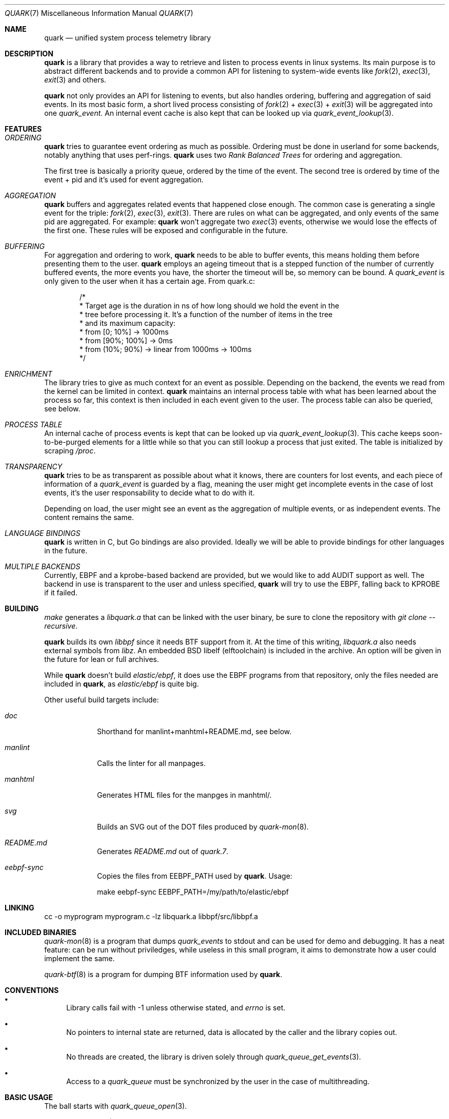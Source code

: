 .Dd $Mdocdate$
.Dt QUARK 7
.Os
.Sh NAME
.Nm quark
.Nd unified system process telemetry library
.Sh DESCRIPTION
.Nm
is a library that provides a way to retrieve and listen to process events in
linux systems.
Its main purpose is to abstract different backends and to provide a common
API for listening to system-wide events like
.Xr fork 2 ,
.Xr exec 3 ,
.Xr exit 3
and others.
.Pp
.Nm quark
not only provides an API for listening to events, but also handles ordering,
buffering and aggregation of said events.
In its most basic form, a short lived process consisting of
.Xr fork 2
+
.Xr exec 3
+
.Xr exit 3
will be aggregated into one
.Vt quark_event .
An internal event cache is also kept that can be looked up via
.Xr quark_event_lookup 3 .
.Sh FEATURES
.Bl -ohang
.It Em ORDERING
.Nm
tries to guarantee event ordering as much as possible.
Ordering must be done in userland for some backends, notably anything that
uses perf-rings.
.Nm
uses two
.Em Rank Balanced Trees
for ordering and aggregation.
.Pp
The first tree is basically a priority queue, ordered by the time of the
event.
The second tree is ordered by time of the event + pid and it's used for event
aggregation.
.It Em AGGREGATION
.Nm
buffers and aggregates related events that happened close enough.
The common case is generating a single event for the triple:
.Xr fork 2 ,
.Xr exec 3 ,
.Xr exit 3 .
There are rules on what can be aggregated, and only events of the same pid are
aggregated.
For example:
.Nm
won't aggregate two
.Xr exec 3
events, otherwise we would lose the effects of the first one.
These rules will be exposed and configurable in the future.
.It Em BUFFERING
For aggregation and ordering to work,
.Nm
needs to be able to buffer events, this means holding them before presenting
them to the user.
.Nm
employs an ageing timeout that is a stepped function of the number of currently
buffered events, the more events you have, the shorter the timeout will be, so
memory can be bound.
A
.Vt quark_event
is only given to the user when it has a certain age.
From quark.c:
.Bd -literal -offset indent
/*
 * Target age is the duration in ns of how long should we hold the event in the
 * tree before processing it. It's a function of the number of items in the tree
 * and its maximum capacity:
 * from [0; 10%]    -> 1000ms
 * from [90%; 100%] -> 0ms
 * from (10%; 90%)  -> linear from 1000ms -> 100ms
 */
.Ed
.It Em ENRICHMENT
The library tries to give as much context for an event as possible.
Depending on the backend, the events we read from the kernel can be limited in
context.
.Nm
maintains an internal process table with what has been learned about the process
so far, this context is then included in each event given to the user.
The process table can also be queried, see below.
.It Em PROCESS TABLE
An internal cache of process events is kept that can be looked up via
.Xr quark_event_lookup 3 .
This cache keeps soon-to-be-purged elements for a little while so that you can
still lookup a process that just exited.
The table is initialized by scraping
.Pa /proc .
.It Em TRANSPARENCY
.Nm
tries to be as transparent as possible about what it knows, there are counters
for lost events, and each piece of information of a
.Vt quark_event
is guarded by a flag, meaning the user might get incomplete events in the case
of lost events, it's the user responsability to decide what to do with it.
.Pp
Depending on load, the user might see an event as the aggregation of multiple
events, or as independent events.
The content remains the same.
.It Em LANGUAGE BINDINGS
.Nm
is written in C, but Go bindings are also provided.
Ideally we will be able to provide bindings for other languages in the future.
.It Em MULTIPLE BACKENDS
Currently, EBPF and a kprobe-based backend are provided, but we would like
to add AUDIT support as well.
The backend in use is transparent to the user and unless specified,
.Nm
will try to use the EBPF, falling back to KPROBE if it failed.
.El
.Sh BUILDING
.Em make
generates a
.Pa libquark.a
that can be linked with the user binary, be sure to clone the repository with
.Em "git clone --recursive" .
.Pp
.Nm
builds its own
.Em libbpf
since it needs BTF support from it.
At the time of this writing,
.Pa libquark.a
also needs external symbols from
.Em libz .
An embedded BSD libelf (elftoolchain) is included in the archive.
An option will be given in the future for lean or full archives.
.Pp
While
.Nm
doesn't build
.Em elastic/ebpf ,
it does use the EBPF programs from that repository, only the files needed are
included in
.Nm ,
as
.Em elastic/ebpf
is quite big.
.Pp
Other useful build targets include:
.Bl -tag -width "manlint"
.It Em doc
Shorthand for manlint+manhtml+README.md, see below.
.It Em manlint
Calls the linter for all manpages.
.It Em manhtml
Generates HTML files for the manpges in manhtml/.
.It Em svg
Builds an SVG out of the DOT files produced by
.Xr quark-mon 8 .
.It Em README.md
Generates
.Pa README.md
out of
.Pa quark.7 .
.It Em eebpf-sync
Copies the files from EEBPF_PATH used by
.Nm .
Usage:
.Bd -literal
make eebpf-sync EEBPF_PATH=/my/path/to/elastic/ebpf
.Ed
.El
.Sh LINKING
.Bd -literal
cc -o myprogram myprogram.c -lz libquark.a libbpf/src/libbpf.a
.Ed
.Sh INCLUDED BINARIES
.Xr quark-mon 8
is a program that dumps
.Vt quark_events
to stdout and can be used for demo and debugging.
It has a neat feature: can be run without priviledges, while useless in this
small program, it aims to demonstrate how a user could implement the same.
.Pp
.Xr quark-btf 8
is a program for dumping BTF information used by
.Nm .
.Sh CONVENTIONS
.Bl -bullet
.It
Library calls fail with -1 unless otherwise stated, and
.Va errno
is set.
.It
No pointers to internal state are returned, data is allocated by the caller and
the library copies out.
.It
No threads are created, the library is driven solely through
.Xr quark_queue_get_events 3 .
.It
Access to a
.Vt quark_queue
must be synchronized by the user in the case of multithreading.
.El
.Sh BASIC USAGE
The ball starts with
.Xr quark_queue_open 3 .
.Pp
.Xr quark_queue_open 3
initializes a
.Vt quark_queue
which holds the majority of runtime state used by library, this includes
perf-rings, file descriptors, EBPF programs buffering data-structures and the
like.
It must be paired with a
.Xr quark_queue_close 3
on exit.
.Pp
.Xr quark_queue_get_events 3
is the main driver of the library, it does the buffering, per-ring scanning,
aggregation and event cache garbage collecting.
In case there are no events it
returns zero and the user is expected to call
.Xr quark_queue_block 3
or equivalent.
.Sh EXAMPLES
.Bd -literal -offset indent
#include <err.h>
#include <quark.h>
#include <stdio.h>

int
main(void)
{
	struct quark_queue	qq;
	struct quark_event	qevs[32], *qev;
	int			n, i;

	if (quark_queue_open(&qq, 0) == -1)
		err(1, "quark_queue_open");

	for (; ;) {
		n = quark_queue_get_events(&qq, qevs, 32);
		if (n == -1) {
			warn("quark_queue_get_events");
			break;
		}
		/* Scan each event */
		for (i = 0, qev = qevs; i < n; i++, qev++)
			quark_event_dump(qev, stdout);
		if (n == 0)
			quark_queue_block(&qq);
	}

	quark_queue_close(&qq);

	return (1);
}
.Ed
.Sh FURTHER READING
.Xr quark_queue_get_events 3
is the meat of the library and contains further useful documentation.
.Pp
.Xr quark-mon 8
is the easiest way to get started with
.Nm .
.Pp
.Xr quark_queue_open 3
describes initialization options that can be useful.
.Sh SEE ALSO
.Xr quark_event_dump 3 ,
.Xr quark_event_lookup 3 ,
.Xr quark_queue_block 3 ,
.Xr quark_queue_close 3 ,
.Xr quark_queue_get_epollfd 3 ,
.Xr quark_queue_get_events 3 ,
.Xr quark_queue_get_stats 3 ,
.Xr quark_queue_open 3 ,
.Xr quark-btf 8 ,
.Xr quark-mon 8
.Sh HISTORY
.Nm quark
started in April 2024.
